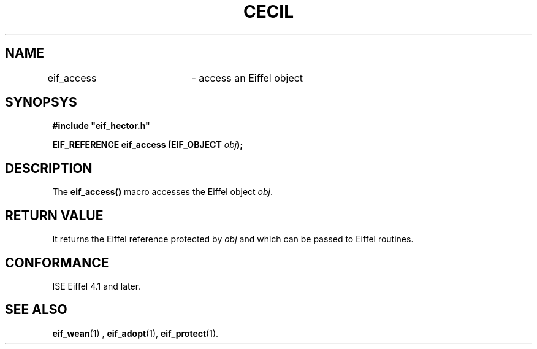 .TH CECIL 1  "November 10, 1999" "ISE" "CECIL Programmer's Manual"
.SH NAME
eif_access	\- access an Eiffel object
.SH SYNOPSYS
.nf
\fB#include "eif_hector.h"\fB
.sp
.BI "EIF_REFERENCE eif_access (EIF_OBJECT " obj ");"
.fi
.SH DESCRIPTION
The \fBeif_access()\fP macro accesses the Eiffel object \fIobj\fP. 
.SH RETURN VALUE
It returns
the Eiffel reference protected by \fIobj\fP and which can be 
passed to Eiffel routines. 
.SH CONFORMANCE
ISE Eiffel 4.1 and later.
.SH SEE ALSO
.BR eif_wean "(1) , "eif_adopt "(1), "eif_protect "(1)." 


